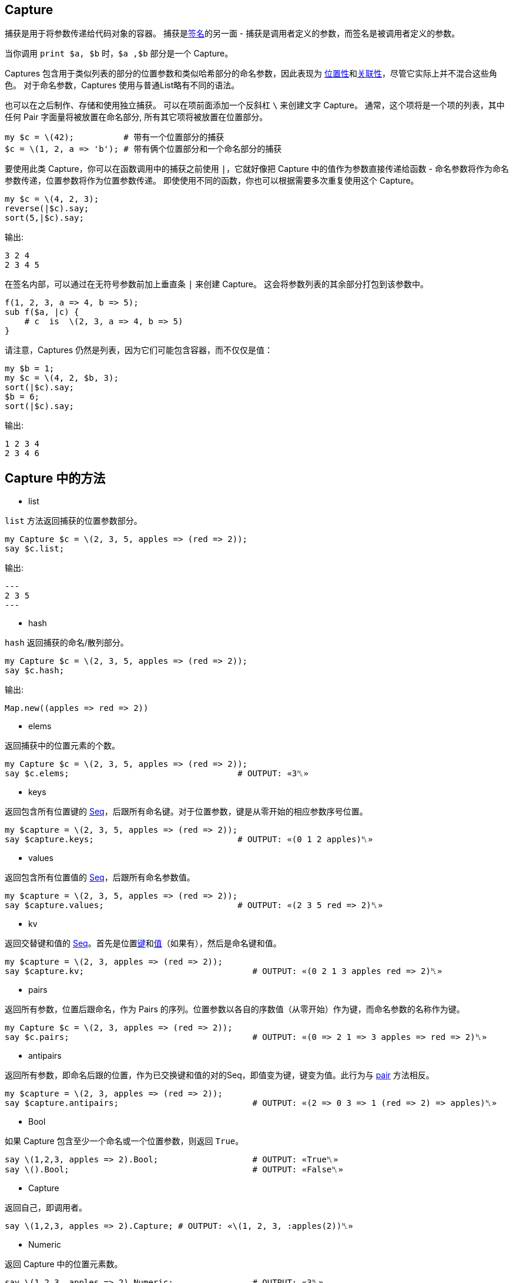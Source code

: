 == Capture

捕获是用于将参数传递给代码对象的容器。 捕获是link:https://docs.perl6.org/type/Signature[签名]的另一面 - 捕获是调用者定义的参数，而签名是被调用者定义的参数。

当你调用 `print $a, $b` 时，`$a ,$b` 部分是一个 Capture。

Captures 包含用于类似列表的部分的位置参数和类似哈希部分的命名参数，因此表现为 link:https://docs.perl6.org/type/Positional[位置性]和link:https://docs.perl6.org/type/Associative[关联性]，尽管它实际上并不混合这些角色。 对于命名参数，Captures 使用与普通List略有不同的语法。 

也可以在之后制作、存储和使用独立捕获。 可以在项前面添加一个反斜杠 `\` 来创建文字 Capture。 通常，这个项将是一个项的列表，其中任何 Pair 字面量将被放置在命名部分, 所有其它项将被放置在位置部分。

[source,perl6]
----
my $c = \(42);          # 带有一个位置部分的捕获
$c = \(1, 2, a => 'b'); # 带有俩个位置部分和一个命名部分的捕获
----

要使用此类 Capture，你可以在函数调用中的捕获之前使用 `|`，它就好像把 Capture 中的值作为参数直接传递给函数 - 命名参数将作为命名参数传递，位置参数将作为位置参数传递。 即使使用不同的函数，你也可以根据需要多次重复使用这个 Capture。

[source,perl6]
----
my $c = \(4, 2, 3);
reverse(|$c).say;
sort(5,|$c).say;
----

输出:

[source,txt]
----
3 2 4
2 3 4 5
----

在签名内部，可以通过在无符号参数前加上垂直条 `|` 来创建 Capture。 这会将参数列表的其余部分打包到该参数中。

[source,perl6]
----
f(1, 2, 3, a => 4, b => 5);
sub f($a, |c) {
    # c  is  \(2, 3, a => 4, b => 5) 
}
----

请注意，Captures 仍然是列表，因为它们可能包含容器，而不仅仅是值：

[source,perl6]
----
my $b = 1;
my $c = \(4, 2, $b, 3);
sort(|$c).say;
$b = 6;
sort(|$c).say;
----

输出:

[source,txt]
----
1 2 3 4
2 3 4 6
----

== Capture 中的方法

- list

`list` 方法返回捕获的位置参数部分。

[source,perl6]
----
my Capture $c = \(2, 3, 5, apples => (red => 2));
say $c.list;
----

输出:

[source,txt]
---
2 3 5
---

- hash

`hash` 返回捕获的命名/散列部分。

[source,perl6]
----
my Capture $c = \(2, 3, 5, apples => (red => 2));
say $c.hash;
----

输出:

[source,txt]
----
Map.new((apples => red => 2))
----

- elems

返回捕获中的位置元素的个数。

[source,perl6]
----
my Capture $c = \(2, 3, 5, apples => (red => 2));
say $c.elems;                                  # OUTPUT: «3␤» 
----

- keys

返回包含所有位置键的 link:https://docs.perl6.org/type/Seq[Seq]，后跟所有命名键。对于位置参数，键是从零开始的相应参数序号位置。

[source,perl6]
----
my $capture = \(2, 3, 5, apples => (red => 2));
say $capture.keys;                             # OUTPUT: «(0 1 2 apples)␤» 
----

- values

返回包含所有位置值的 link:https://docs.perl6.org/type/Seq[Seq]，后跟所有命名参数值。

[source,perl6]
----
my $capture = \(2, 3, 5, apples => (red => 2));
say $capture.values;                           # OUTPUT: «(2 3 5 red => 2)␤» 
----

- kv

返回交替键和值的 link:https://docs.perl6.org/type/Seq[Seq]。首先是位置link:https://docs.perl6.org/type/Capture#method_keys[键]和link:https://docs.perl6.org/type/Capture#method_values[值]（如果有），然后是命名键和值。

[source,perl6]
----
my $capture = \(2, 3, apples => (red => 2));
say $capture.kv;                                  # OUTPUT: «(0 2 1 3 apples red => 2)␤» 
----

- pairs

返回所有参数，位置后跟命名，作为 Pairs 的序列。位置参数以各自的序数值（从零开始）作为键，而命名参数的名称作为键。

[source,perl6]
----
my Capture $c = \(2, 3, apples => (red => 2));
say $c.pairs;                                     # OUTPUT: «(0 => 2 1 => 3 apples => red => 2)␤» 
----

- antipairs

返回所有参数，即命名后跟的位置，作为已交换键和值的对的Seq，即值变为键，键变为值。此行为与 link:https://docs.perl6.org/type/Capture#method_pairs[pair] 方法相反。

[source,perl6]
----
my $capture = \(2, 3, apples => (red => 2));
say $capture.antipairs;                           # OUTPUT: «(2 => 0 3 => 1 (red => 2) => apples)␤» 
----

- Bool

如果 Capture 包含至少一个命名或一个位置参数，则返回 `True`。

[source,perl6]
----
say \(1,2,3, apples => 2).Bool;                   # OUTPUT: «True␤» 
say \().Bool;                                     # OUTPUT: «False␤» 
----

- Capture

返回自己，即调用者。

[source,perl6]
----
say \(1,2,3, apples => 2).Capture; # OUTPUT: «\(1, 2, 3, :apples(2))␤» 
----

- Numeric

返回 Capture 中的位置元素数。

[source,perl6]
----
say \(1,2,3, apples => 2).Numeric;                # OUTPUT: «3␤» 
----